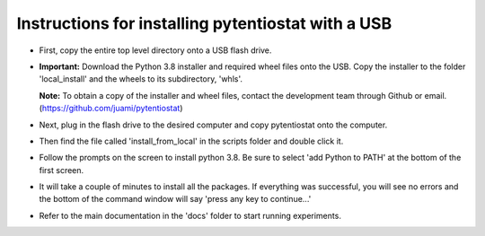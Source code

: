 .. instructions for creating a USB that can install pytentiostat

===================================================
Instructions for installing pytentiostat with a USB
===================================================

- First, copy the entire top level directory onto a USB flash drive.
- **Important:** Download the Python 3.8 installer and required wheel files onto the USB. \
  Copy the installer to the folder 'local_install' and the wheels to its subdirectory, \
  'whls'.

  **Note:** To obtain a copy of the installer and wheel files, contact the \
  development team through Github or email. (https://github.com/juami/pytentiostat)
- Next, plug in the flash drive to the desired computer and copy \
  pytentiostat onto the computer.
- Then find the file called 'install_from_local' in the scripts folder \
  and double click it.
- Follow the prompts on the screen to install python 3.8. Be sure to select \
  'add Python to PATH' at the bottom of the first screen.
- It will take a couple of minutes to install all the packages. If everything \
  was successful, you will see no errors and the bottom of the command window \
  will say 'press any key to continue...'
- Refer to the main documentation in the 'docs' folder to start running experiments.

